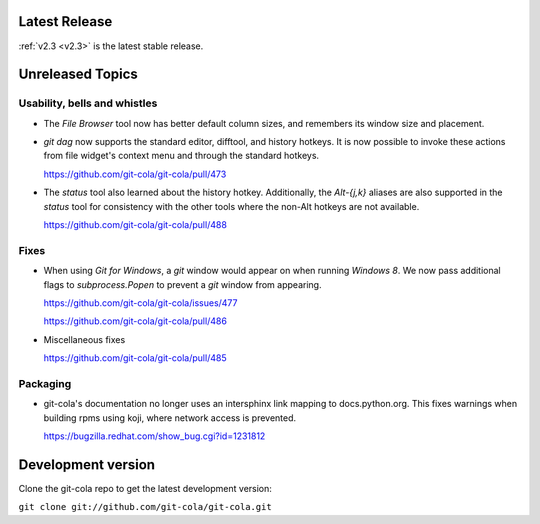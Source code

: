 .. _unreleased:

Latest Release
==============

:ref:`v2.3 <v2.3>` is the latest stable release.

Unreleased Topics
=================

Usability, bells and whistles
-----------------------------

* The `File Browser` tool now has better default column sizes,
  and remembers its window size and placement.

* `git dag` now supports the standard editor, difftool, and history hotkeys.
  It is now possible to invoke these actions from file widget's context
  menu and through the standard hotkeys.

  https://github.com/git-cola/git-cola/pull/473

* The `status` tool also learned about the history hotkey.
  Additionally, the `Alt-{j,k}` aliases are also supported in the `status`
  tool for consistency with the other tools where the non-Alt hotkeys are not
  available.

  https://github.com/git-cola/git-cola/pull/488

Fixes
-----

* When using *Git for Windows*, a `git` window would appear on
  when running *Windows 8*.  We now pass additional flags to
  `subprocess.Popen` to prevent a `git` window from appearing.

  https://github.com/git-cola/git-cola/issues/477

  https://github.com/git-cola/git-cola/pull/486

* Miscellaneous fixes

  https://github.com/git-cola/git-cola/pull/485

Packaging
---------

* git-cola's documentation no longer uses an intersphinx link mapping
  to docs.python.org.  This fixes warnings when building rpms using koji,
  where network access is prevented.

  https://bugzilla.redhat.com/show_bug.cgi?id=1231812

Development version
===================

Clone the git-cola repo to get the latest development version:

``git clone git://github.com/git-cola/git-cola.git``
